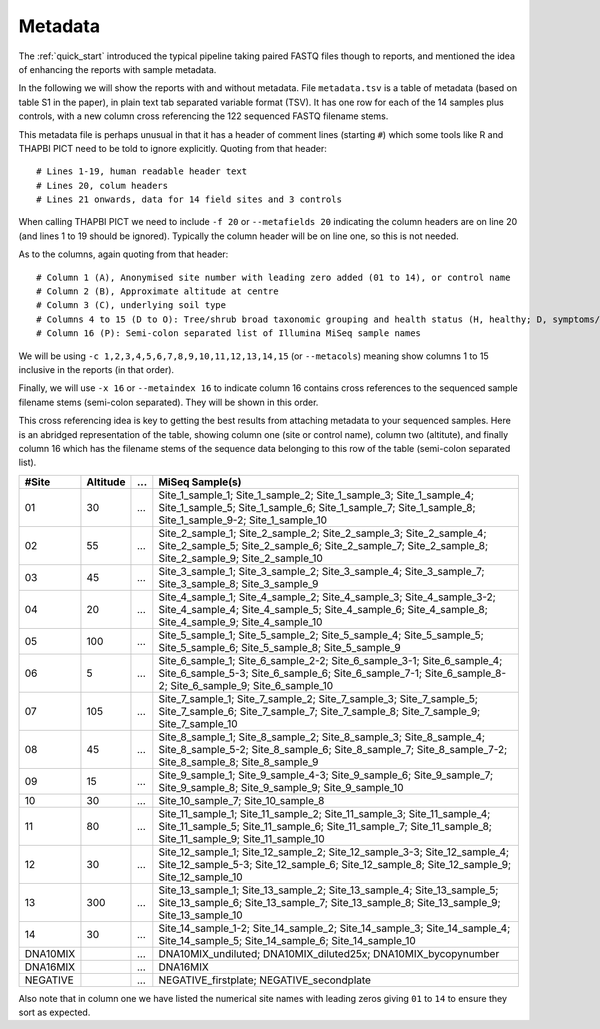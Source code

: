 .. _metadata:

Metadata
========

The :ref:`quick_start` introduced the typical pipeline taking paired FASTQ
files though to reports, and mentioned the idea of enhancing the reports with
sample metadata.

.. image:: ../images/pipeline-meta.svg
   :alt: Flowchart summarising THAPBI PICT pipeline, from raw paired FASTQ files to reports, using metadata.

In the following we will show the reports with and without metadata.
File ``metadata.tsv`` is a table of metadata (based on table S1 in the
paper), in plain text tab separated variable format (TSV). It has one row for
each of the 14 samples plus controls, with a new column cross referencing the
122 sequenced FASTQ filename stems.

This metadata file is perhaps unusual in that it has a header of comment lines
(starting ``#``) which some tools like R and THAPBI PICT need to be told to
ignore explicitly. Quoting from that header::

    # Lines 1-19, human readable header text
    # Lines 20, colum headers
    # Lines 21 onwards, data for 14 field sites and 3 controls

When calling THAPBI PICT we need to include ``-f 20`` or ``--metafields 20``
indicating the column headers are on line 20 (and lines 1 to 19 should be
ignored). Typically the column header will be on line one, so this is not
needed.

As to the columns, again quoting from that header::

    # Column 1 (A), Anonymised site number with leading zero added (01 to 14), or control name
    # Column 2 (B), Approximate altitude at centre
    # Column 3 (C), underlying soil type
    # Columns 4 to 15 (D to O): Tree/shrub broad taxonomic grouping and health status (H, healthy; D, symptoms/stump/dead)
    # Column 16 (P): Semi-colon separated list of Illumina MiSeq sample names

We will be using ``-c 1,2,3,4,5,6,7,8,9,10,11,12,13,14,15`` (or ``--metacols``)
meaning show columns 1 to 15 inclusive in the reports (in that order).

Finally, we will use ``-x 16`` or ``--metaindex 16`` to indicate column 16
contains cross references to the sequenced sample filename stems (semi-colon
separated). They will be shown in this order.

This cross referencing idea is key to getting the best results from attaching
metadata to your sequenced samples. Here is an abridged representation of the
table, showing column one (site or control name), column two (altitute), and
finally column 16 which has the filename stems of the sequence data belonging
to this row of the table (semi-colon separated list).

======== ======== === ========================================================
#Site    Altitude ... MiSeq Sample(s)
======== ======== === ========================================================
01             30 ... Site_1_sample_1; Site_1_sample_2; Site_1_sample_3; Site_1_sample_4; Site_1_sample_5; Site_1_sample_6; Site_1_sample_7; Site_1_sample_8; Site_1_sample_9-2; Site_1_sample_10
02             55 ... Site_2_sample_1; Site_2_sample_2; Site_2_sample_3; Site_2_sample_4; Site_2_sample_5; Site_2_sample_6; Site_2_sample_7; Site_2_sample_8; Site_2_sample_9; Site_2_sample_10
03             45 ... Site_3_sample_1; Site_3_sample_2; Site_3_sample_4; Site_3_sample_7; Site_3_sample_8; Site_3_sample_9
04             20 ... Site_4_sample_1; Site_4_sample_2; Site_4_sample_3; Site_4_sample_3-2; Site_4_sample_4; Site_4_sample_5; Site_4_sample_6; Site_4_sample_8; Site_4_sample_9; Site_4_sample_10
05            100 ... Site_5_sample_1; Site_5_sample_2; Site_5_sample_4; Site_5_sample_5; Site_5_sample_6; Site_5_sample_8; Site_5_sample_9
06              5 ... Site_6_sample_1; Site_6_sample_2-2; Site_6_sample_3-1; Site_6_sample_4; Site_6_sample_5-3; Site_6_sample_6; Site_6_sample_7-1; Site_6_sample_8-2; Site_6_sample_9; Site_6_sample_10
07            105 ... Site_7_sample_1; Site_7_sample_2; Site_7_sample_3; Site_7_sample_5; Site_7_sample_6; Site_7_sample_7; Site_7_sample_8; Site_7_sample_9; Site_7_sample_10
08             45 ... Site_8_sample_1; Site_8_sample_2; Site_8_sample_3; Site_8_sample_4; Site_8_sample_5-2; Site_8_sample_6; Site_8_sample_7; Site_8_sample_7-2; Site_8_sample_8; Site_8_sample_9
09             15 ... Site_9_sample_1; Site_9_sample_4-3; Site_9_sample_6; Site_9_sample_7; Site_9_sample_8; Site_9_sample_9; Site_9_sample_10
10             30 ... Site_10_sample_7; Site_10_sample_8
11             80 ... Site_11_sample_1; Site_11_sample_2; Site_11_sample_3; Site_11_sample_4; Site_11_sample_5; Site_11_sample_6; Site_11_sample_7; Site_11_sample_8; Site_11_sample_9; Site_11_sample_10
12             30 ... Site_12_sample_1; Site_12_sample_2; Site_12_sample_3-3; Site_12_sample_4; Site_12_sample_5-3; Site_12_sample_6; Site_12_sample_8; Site_12_sample_9; Site_12_sample_10
13            300 ... Site_13_sample_1; Site_13_sample_2; Site_13_sample_4; Site_13_sample_5; Site_13_sample_6; Site_13_sample_7; Site_13_sample_8; Site_13_sample_9; Site_13_sample_10
14             30 ... Site_14_sample_1-2; Site_14_sample_2; Site_14_sample_3; Site_14_sample_4; Site_14_sample_5; Site_14_sample_6; Site_14_sample_10
DNA10MIX          ... DNA10MIX_undiluted; DNA10MIX_diluted25x; DNA10MIX_bycopynumber
DNA16MIX          ... DNA16MIX
NEGATIVE          ... NEGATIVE_firstplate; NEGATIVE_secondplate
======== ======== === ========================================================

Also note that in column one we have listed the numerical site names with
leading zeros giving ``01`` to ``14`` to ensure they sort as expected.
